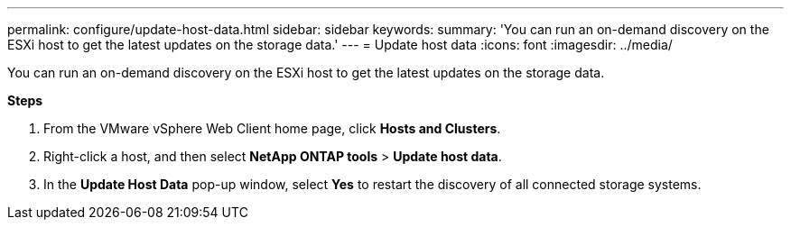 ---
permalink: configure/update-host-data.html
sidebar: sidebar
keywords:
summary: 'You can run an on-demand discovery on the ESXi host to get the latest updates on the storage data.'
---
= Update host data
:icons: font
:imagesdir: ../media/

[.lead]
You can run an on-demand discovery on the ESXi host to get the latest updates on the storage data.

*Steps*

. From the VMware vSphere Web Client home page, click *Hosts and Clusters*.
. Right-click a host, and then select *NetApp ONTAP tools* > *Update host data*.
. In the *Update Host Data* pop-up window, select *Yes* to restart the discovery of all connected storage systems.

